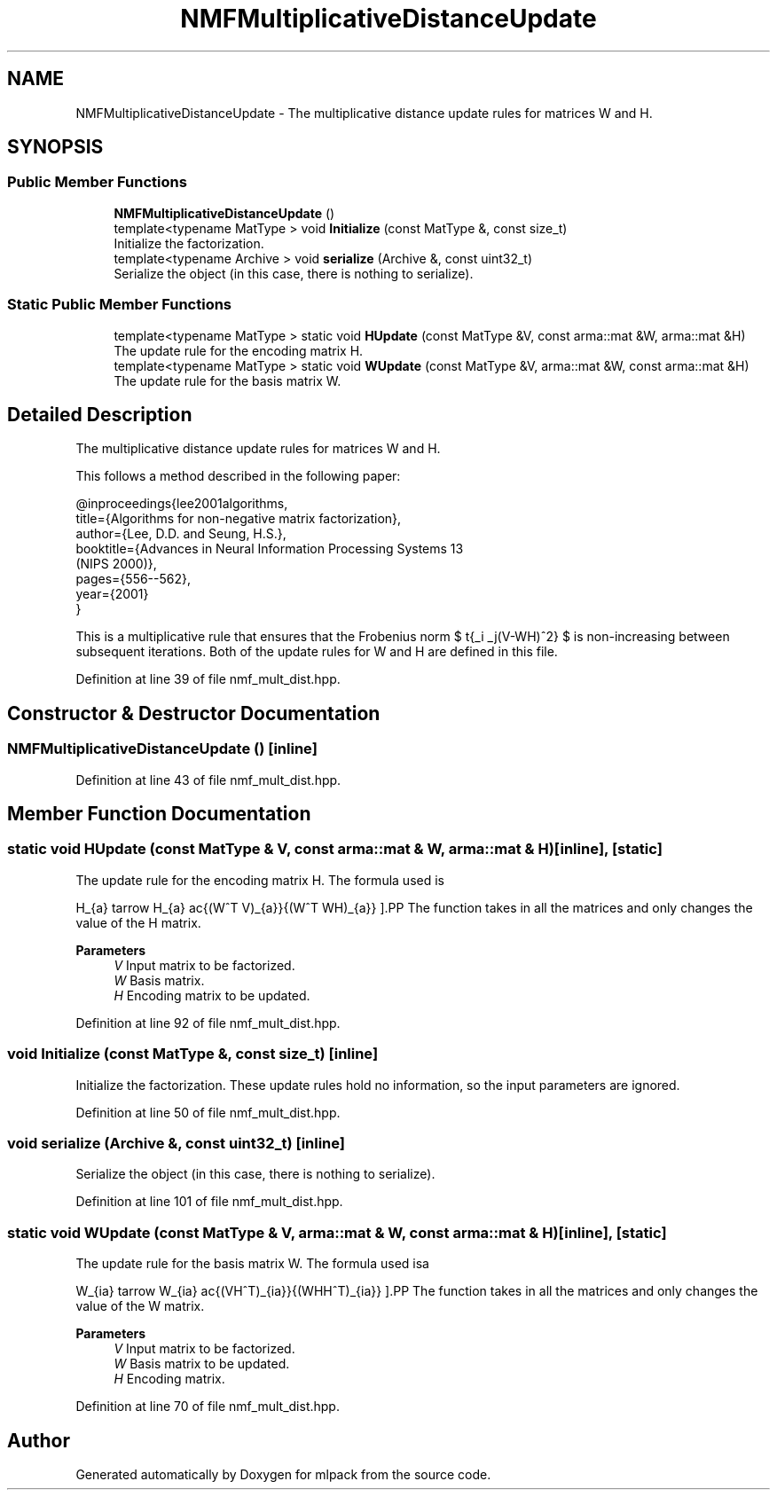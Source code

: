 .TH "NMFMultiplicativeDistanceUpdate" 3 "Sun Jun 20 2021" "Version 3.4.2" "mlpack" \" -*- nroff -*-
.ad l
.nh
.SH NAME
NMFMultiplicativeDistanceUpdate \- The multiplicative distance update rules for matrices W and H\&.  

.SH SYNOPSIS
.br
.PP
.SS "Public Member Functions"

.in +1c
.ti -1c
.RI "\fBNMFMultiplicativeDistanceUpdate\fP ()"
.br
.ti -1c
.RI "template<typename MatType > void \fBInitialize\fP (const MatType &, const size_t)"
.br
.RI "Initialize the factorization\&. "
.ti -1c
.RI "template<typename Archive > void \fBserialize\fP (Archive &, const uint32_t)"
.br
.RI "Serialize the object (in this case, there is nothing to serialize)\&. "
.in -1c
.SS "Static Public Member Functions"

.in +1c
.ti -1c
.RI "template<typename MatType > static void \fBHUpdate\fP (const MatType &V, const arma::mat &W, arma::mat &H)"
.br
.RI "The update rule for the encoding matrix H\&. "
.ti -1c
.RI "template<typename MatType > static void \fBWUpdate\fP (const MatType &V, arma::mat &W, const arma::mat &H)"
.br
.RI "The update rule for the basis matrix W\&. "
.in -1c
.SH "Detailed Description"
.PP 
The multiplicative distance update rules for matrices W and H\&. 

This follows a method described in the following paper:
.PP
.PP
.nf
@inproceedings{lee2001algorithms,
  title={Algorithms for non-negative matrix factorization},
  author={Lee, D\&.D\&. and Seung, H\&.S\&.},
  booktitle={Advances in Neural Information Processing Systems 13
      (NIPS 2000)},
  pages={556--562},
  year={2001}
}
.fi
.PP
.PP
This is a multiplicative rule that ensures that the Frobenius norm $ \sqrt{\sum_i \sum_j(V-WH)^2} $ is non-increasing between subsequent iterations\&. Both of the update rules for W and H are defined in this file\&. 
.PP
Definition at line 39 of file nmf_mult_dist\&.hpp\&.
.SH "Constructor & Destructor Documentation"
.PP 
.SS "\fBNMFMultiplicativeDistanceUpdate\fP ()\fC [inline]\fP"

.PP
Definition at line 43 of file nmf_mult_dist\&.hpp\&.
.SH "Member Function Documentation"
.PP 
.SS "static void HUpdate (const MatType & V, const arma::mat & W, arma::mat & H)\fC [inline]\fP, \fC [static]\fP"

.PP
The update rule for the encoding matrix H\&. The formula used is
.PP
\[ H_{a\mu} \leftarrow H_{a\mu} \frac{(W^T V)_{a\mu}}{(W^T WH)_{a\mu}} \].PP
The function takes in all the matrices and only changes the value of the H matrix\&.
.PP
\fBParameters\fP
.RS 4
\fIV\fP Input matrix to be factorized\&. 
.br
\fIW\fP Basis matrix\&. 
.br
\fIH\fP Encoding matrix to be updated\&. 
.RE
.PP

.PP
Definition at line 92 of file nmf_mult_dist\&.hpp\&.
.SS "void Initialize (const MatType &, const size_t)\fC [inline]\fP"

.PP
Initialize the factorization\&. These update rules hold no information, so the input parameters are ignored\&. 
.PP
Definition at line 50 of file nmf_mult_dist\&.hpp\&.
.SS "void serialize (Archive &, const uint32_t)\fC [inline]\fP"

.PP
Serialize the object (in this case, there is nothing to serialize)\&. 
.PP
Definition at line 101 of file nmf_mult_dist\&.hpp\&.
.SS "static void WUpdate (const MatType & V, arma::mat & W, const arma::mat & H)\fC [inline]\fP, \fC [static]\fP"

.PP
The update rule for the basis matrix W\&. The formula used isa
.PP
\[ W_{ia} \leftarrow W_{ia} \frac{(VH^T)_{ia}}{(WHH^T)_{ia}} \].PP
The function takes in all the matrices and only changes the value of the W matrix\&.
.PP
\fBParameters\fP
.RS 4
\fIV\fP Input matrix to be factorized\&. 
.br
\fIW\fP Basis matrix to be updated\&. 
.br
\fIH\fP Encoding matrix\&. 
.RE
.PP

.PP
Definition at line 70 of file nmf_mult_dist\&.hpp\&.

.SH "Author"
.PP 
Generated automatically by Doxygen for mlpack from the source code\&.
